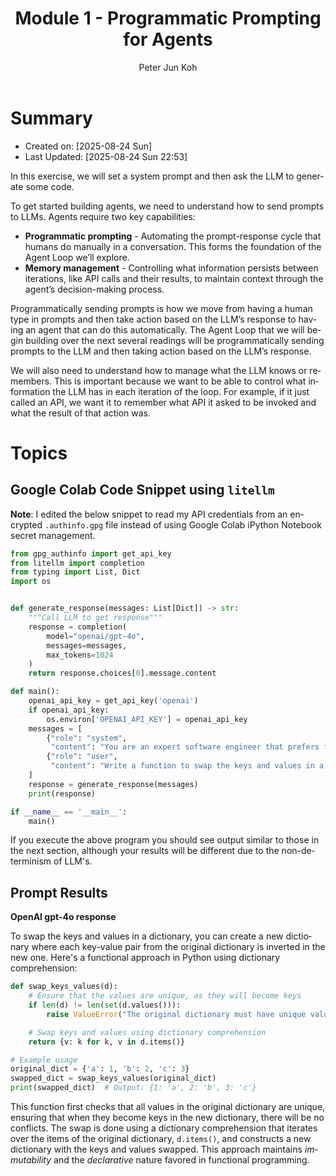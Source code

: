 #+TITLE: Module 1 - Programmatic Prompting for Agents
#+SUBTITLE: 
#+AUTHOR: Peter Jun Koh
#+EMAIL: gopeterjun@naver.com
#+DESCRIPTION: coursework notes and code
#+KEYWORDS: gen AI, LLM, claude code, prompting, markdown
#+LANGUAGE: en

* Summary

- Created on: [2025-08-24 Sun]
- Last Updated: [2025-08-24 Sun 22:53]

In this exercise, we will set a system prompt and then ask the LLM to
generate some code.

To get started building agents, we need to understand how to send prompts
to LLMs. Agents require two key capabilities:

- *Programmatic prompting* - Automating the prompt-response cycle that
  humans do manually in a conversation. This forms the foundation of the
  Agent Loop we’ll explore.
- *Memory management* - Controlling what information persists between
  iterations, like API calls and their results, to maintain context through
  the agent’s decision-making process.

Programmatically sending prompts is how we move from having a human type in
prompts and then take action based on the LLM’s response to having an agent
that can do this automatically. The Agent Loop that we will begin building
over the next several readings will be programmatically sending prompts to
the LLM and then taking action based on the LLM’s response.

We will also need to understand how to manage what the LLM knows or
remembers. This is important because we want to be able to control what
information the LLM has in each iteration of the loop. For example, if it
just called an API, we want it to remember what API it asked to be invoked
and what the result of that action was.


* Topics

** Google Colab Code Snippet using =litellm=

*Note*: I edited the below snippet to read my API credentials from an
encrypted ~.authinfo.gpg~ file instead of using Google Colab iPython
Notebook secret management.

#+begin_src python
  from gpg_authinfo import get_api_key
  from litellm import completion
  from typing import List, Dict
  import os


  def generate_response(messages: List[Dict]) -> str:
      """Call LLM to get response"""
      response = completion(
          model="openai/gpt-4o",
          messages=messages,
          max_tokens=1024
      )
      return response.choices[0].message.content

  def main():
      openai_api_key = get_api_key('openai')
      if openai_api_key:
          os.environ['OPENAI_API_KEY'] = openai_api_key
      messages = [
          {"role": "system",
           "content": "You are an expert software engineer that prefers functional programming."},
          {"role": "user",
           "content": "Write a function to swap the keys and values in a dictionary."}
      ]
      response = generate_response(messages)
      print(response)

  if __name__ == '__main__':
      main()
#+end_src

If you execute the above program you should see output similar to those in
the next section, although your results will be different due to the
non-determinism of LLM's.

** Prompt Results

*OpenAI gpt-4o response*

To swap the keys and values in a dictionary, you can create a new
dictionary where each key-value pair from the original dictionary is
inverted in the new one. Here's a functional approach in Python using
dictionary comprehension:

#+begin_src python
  def swap_keys_values(d):
      # Ensure that the values are unique, as they will become keys
      if len(d) != len(set(d.values())):
          raise ValueError("The original dictionary must have unique values to swap keys and values.")

      # Swap keys and values using dictionary comprehension
      return {v: k for k, v in d.items()}

  # Example usage
  original_dict = {'a': 1, 'b': 2, 'c': 3}
  swapped_dict = swap_keys_values(original_dict)
  print(swapped_dict)  # Output: {1: 'a', 2: 'b', 3: 'c'}
#+end_src

This function first checks that all values in the original dictionary are
unique, ensuring that when they become keys in the new dictionary, there
will be no conflicts. The swap is done using a dictionary comprehension
that iterates over the items of the original dictionary, =d.items()=, and
constructs a new dictionary with the keys and values swapped. This approach
maintains /immutability/ and the /declarative/ nature favored in functional
programming.
